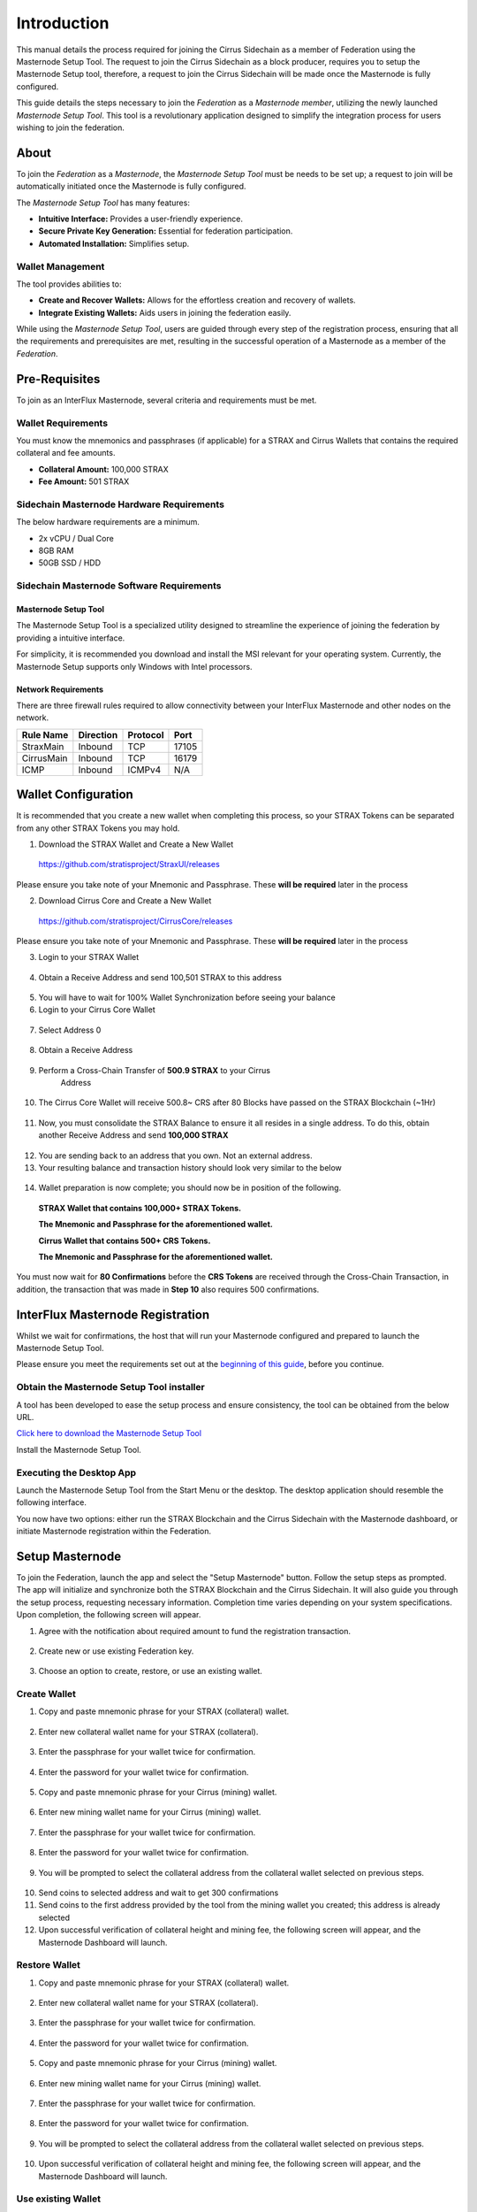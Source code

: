 ************
Introduction
************

This manual details the process required for joining the Cirrus
Sidechain as a member of Federation using the Masternode Setup 
Tool. The request to join the Cirrus Sidechain as a block
producer, requires you to setup the Masternode Setup tool, 
therefore, a request to join the Cirrus Sidechain will be made 
once the Masternode is fully configured.

This guide details the steps necessary to join the *Federation* 
as a *Masternode member*, utilizing the newly launched 
*Masternode Setup Tool*. This tool is a revolutionary application 
designed to simplify the integration process for users wishing to 
join the federation.

About
=====
To join the *Federation* as a *Masternode*, the 
*Masternode Setup Tool* must be needs to be set up; a request to 
join will be automatically initiated once the Masternode is 
fully configured.

The *Masternode Setup Tool* has many features:

- **Intuitive Interface:** Provides a user-friendly experience.
- **Secure Private Key Generation:** Essential for federation participation.
- **Automated Installation:** Simplifies setup.

Wallet Management
-----------------
The tool provides abilities to:

- **Create and Recover Wallets:** Allows for the effortless creation and recovery of wallets.
- **Integrate Existing Wallets:** Aids users in joining the federation easily.

While using the *Masternode Setup Tool*, users are guided through every step of the 
registration process, ensuring that all the requirements and prerequisites are met, 
resulting in the successful operation of a Masternode as a member of the *Federation*.

Pre-Requisites
==============
To join as an InterFlux Masternode, several criteria and requirements must be met.

Wallet Requirements
-------------------

You must know the mnemonics and passphrases (if applicable) for a STRAX and Cirrus
Wallets that contains the required collateral and fee amounts.

-  **Collateral Amount:** 100,000 STRAX

-  **Fee Amount:** 501 STRAX


Sidechain Masternode Hardware Requirements
------------------------------------------

The below hardware requirements are a minimum.

-  2x vCPU / Dual Core

-  8GB RAM

-  50GB SSD / HDD

Sidechain Masternode Software Requirements
------------------------------------------

Masternode Setup Tool
~~~~~~~~~~~~~~~~~~~~~

The Masternode Setup Tool is a specialized utility designed to streamline
the experience of joining the federation by providing a intuitive interface.

For simplicity, it is recommended you download and install the MSI
relevant for your operating system. Currently, the Masternode Setup supports only Windows with Intel processors.

Network Requirements
~~~~~~~~~~~~~~~~~~~~

There are three firewall rules required to allow connectivity between
your InterFlux Masternode and other nodes on the network.

============= ============= ============ ========
**Rule Name** **Direction** **Protocol** **Port**
============= ============= ============ ========
StraxMain     Inbound       TCP          17105
CirrusMain    Inbound       TCP          16179
ICMP          Inbound       ICMPv4       N/A
============= ============= ============ ========

Wallet Configuration
====================

It is recommended that you create a new wallet when completing this
process, so your STRAX Tokens can be separated from any other STRAX
Tokens you may hold.

1. Download the STRAX Wallet and Create a New Wallet

  https://github.com/stratisproject/StraxUI/releases

Please ensure you take note of your Mnemonic and Passphrase. These
**will be required** later in the process

2. Download Cirrus Core and Create a New Wallet

  https://github.com/stratisproject/CirrusCore/releases

Please ensure you take note of your Mnemonic and Passphrase. These
**will be required** later in the process

3. Login to your STRAX Wallet

  .. image:: media/image2.jpeg
   :width: 4.40157in
   :height: 4.02362in

4. Obtain a Receive Address and send 100,501 STRAX to this address

  .. image:: media/image3.png
   :width: 4.40157in
   :height: 4.02362in

5. You will have to wait for 100% Wallet Synchronization before seeing
   your balance

6. Login to your Cirrus Core Wallet

  .. image:: media/image4.png
   :width: 4.57874in
   :height: 3.86614in

7. Select Address 0

  .. image:: media/image5.png
   :width: 4.58268in
   :height: 3.86614in

8. Obtain a Receive Address

  .. image:: media/image6.png
   :width: 4.58268in
   :height: 3.86614in

9. Perform a Cross-Chain Transfer of **500.9 STRAX** to your Cirrus
    Address

  .. image:: media/image7.png
   :width: 4.40157in
   :height: 4.02362in

10. The Cirrus Core Wallet will receive 500.8~ CRS after 80 Blocks have
    passed on the STRAX Blockchain (~1Hr)

  .. image:: media/image8.png
   :width: 4.58268in
   :height: 3.86614in

11. Now, you must consolidate the STRAX Balance to ensure it all resides
    in a single address. To do this, obtain another Receive Address and
    send **100,000 STRAX**

  .. image:: media/image9.png
   :width: 4.1811in
   :height: 3.82283in

12. You are sending back to an address that you own. Not an external
    address.

13. Your resulting balance and transaction history should look very
    similar to the below

  .. image:: media/image10.png
   :width: 4.1811in
   :height: 3.82283in

14. Wallet preparation is now complete; you should now be in position of
    the following.

  **STRAX Wallet that contains 100,000+ STRAX Tokens.**

  **The Mnemonic and Passphrase for the aforementioned wallet.**

  **Cirrus Wallet that contains 500+ CRS Tokens.**

  **The Mnemonic and Passphrase for the aforementioned wallet.**

You must now wait for **80 Confirmations** before the **CRS Tokens**
are received through the Cross-Chain Transaction, in addition, the
transaction that was made in **Step 10** also requires 500 confirmations.

InterFlux Masternode Registration 
=================================

Whilst we wait for confirmations, the host that will run your 
Masternode configured and prepared to launch the Masternode
Setup Tool.

Please ensure you meet the requirements set out at the `beginning of
this guide <#sidechain-masternode-hardware-requirements>`__, before
you continue.

Obtain the Masternode Setup Tool installer
------------------------------------------

A tool has been developed to ease the setup process and ensure
consistency, the tool can be obtained from the below URL.

`Click here to download the Masternode Setup Tool <https://github.com/stratisproject/MasternodeSetupTool/releases>`_

Install the Masternode Setup Tool.

Executing the Desktop App
-------------------------

Launch the Masternode Setup Tool from the Start Menu or the 
desktop. The desktop application should resemble the 
following interface.

.. image:: media/image11.png
   :width: 6.26806in
   :height: 3.27778in

You now have two options: either run the STRAX Blockchain 
and the Cirrus Sidechain with the Masternode dashboard, or 
initiate Masternode registration within the Federation.

Setup Masternode
================

To join the Federation, launch the app and select the 
"Setup Masternode" button. Follow the setup steps as prompted. 
The app will initialize and synchronize both the STRAX 
Blockchain and the Cirrus Sidechain. It will also guide you 
through the setup process, requesting necessary information. 
Completion time varies depending on your system specifications. 
Upon completion, the following screen will appear.

1. Agree with the notification about required amount to fund the registration transaction.
   
  .. image:: media/image13.png
   :width: 6.26806in
   :height: 3.27778in

2. Create new or use existing Federation key.

  .. image:: media/image14.png
   :width: 6.26806in
   :height: 3.27778in

3. Choose an option to create, restore, or use an existing wallet.

  .. image:: media/image15.png
   :width: 6.26806in
   :height: 3.27778in

Create Wallet
-------------
1. Copy and paste mnemonic phrase for your STRAX (collateral) wallet.

  .. image:: media/image22.png
   :width: 6.26806in
   :height: 3.27778in

2. Enter new collateral wallet name for your STRAX (collateral).

  .. image:: media/image23.png
   :width: 6.26806in
   :height: 3.27778in

3. Enter the passphrase for your wallet twice for confirmation.

  .. image:: media/image24.png
   :width: 6.26806in
   :height: 3.27778in

4. Enter the password for your wallet twice for confirmation.

  .. image:: media/image25.png
   :width: 6.26806in
   :height: 3.27778in

5. Copy and paste mnemonic phrase for your Cirrus (mining) wallet.

  .. image:: media/image26.png
   :width: 6.26806in
   :height: 3.27778in

6. Enter new mining wallet name for your Cirrus (mining) wallet.

  .. image:: media/image27.png
   :width: 6.26806in
   :height: 3.27778in

7. Enter the passphrase for your wallet twice for confirmation.

  .. image:: media/image28.png
   :width: 6.26806in
   :height: 3.27778in

8. Enter the password for your wallet twice for confirmation.

  .. image:: media/image29.png
   :width: 6.26806in
   :height: 3.27778in


9. You will be prompted to select the collateral address from the collateral 
   wallet selected on previous steps.

  .. image:: media/image30.png
   :width: 6.26806in
   :height: 3.27778in

10. Send coins to selected address and wait to get 300 confirmations

11. Send coins to the first address provided by the tool from the 
    mining wallet you created; this address is already selected

12. Upon successful verification of collateral height and mining fee, 
    the following screen will appear, and the Masternode Dashboard will launch.

  .. image:: media/image21.png
   :width: 6.26806in
   :height: 3.27778in

Restore Wallet
--------------
1. Copy and paste mnemonic phrase for your STRAX (collateral) wallet.

  .. image:: media/image31.png
   :width: 6.26806in
   :height: 3.27778in

2. Enter new collateral wallet name for your STRAX (collateral).

  .. image:: media/image23.png
   :width: 6.26806in
   :height: 3.27778in

3. Enter the passphrase for your wallet twice for confirmation.

  .. image:: media/image24.png
   :width: 6.26806in
   :height: 3.27778in

4. Enter the password for your wallet twice for confirmation.

  .. image:: media/image25.png
   :width: 6.26806in
   :height: 3.27778in

5. Copy and paste mnemonic phrase for your Cirrus (mining) wallet.

  .. image:: media/image32.png
   :width: 6.26806in
   :height: 3.27778in

6. Enter new mining wallet name for your Cirrus (mining) wallet.

  .. image:: media/image27.png
   :width: 6.26806in
   :height: 3.27778in

7. Enter the passphrase for your wallet twice for confirmation.

  .. image:: media/image28.png
   :width: 6.26806in
   :height: 3.27778in

8. Enter the password for your wallet twice for confirmation.

  .. image:: media/image29.png
   :width: 6.26806in
   :height: 3.27778in

9. You will be prompted to select the collateral address from the collateral 
   wallet selected on previous steps.

  .. image:: media/image30.png
   :width: 6.26806in
   :height: 3.27778in

10. Upon successful verification of collateral height and mining fee, 
    the following screen will appear, and the Masternode Dashboard will launch.

Use existing Wallet
-------------------

1. Select wallet already configured in the section 
   the `Wallet Configuration <#wallet-configuration>`__ earlier in this guide.

  .. image:: media/image16.png
   :width: 6.26806in
   :height: 3.27778in

2. Enter the password for your STRAX (collateral) wallet twice for confirmation.

  .. image:: media/image17.png
   :width: 6.26806in
   :height: 3.27778in

3. You will be prompted to select the Cirrus (mining) wallet to where you have 
   transferred your mining fee.

  .. image:: media/image18.png
   :width: 6.26806in
   :height: 3.27778in

4. Enter the password for your Cirrus (mining) wallet twice for confirmation.

  .. image:: media/image19.png
   :width: 6.26806in
   :height: 3.27778in

5. You will be prompted to select the collateral address from the collateral 
   wallet selected on previous steps.

  .. image:: media/image20.png
   :width: 6.26806in
   :height: 3.27778in

6. Upon successful verification of collateral height and mining fee, 
   the following screen will appear, and the Masternode Dashboard will launch.

  .. image:: media/image21.png
   :width: 6.26806in
   :height: 3.27778in

Congratulations, you have successfully completed the registration and are now 
a member of the Federation. Your node will begin to earn rewards dashboard will highlight mining status.

Run Masternode
==============
If you are already a member of the Federation, simply launch the app and 
click on the "Run Masternode" button. The app will initialize and 
synchronize both the STRAX Blockchain and the Cirrus Sidechain. The time 
to complete this process will vary depending on your system and network 
specifications. Once completed, the following screen will appear, and a 
browser will open with the Masternode Dashboard page.

.. image:: media/image12.png
   :width: 6.26806in
   :height: 3.27778in